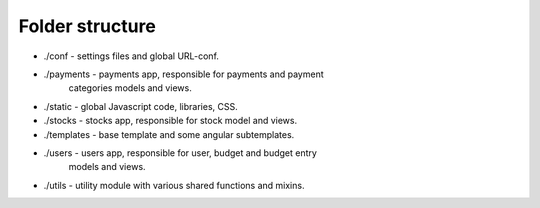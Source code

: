 Folder structure
-----------------

* ./conf - settings files and global URL-conf.
* ./payments - payments app, responsible for payments and payment
               categories models and views.
* ./static - global Javascript code, libraries, CSS.
* ./stocks - stocks app, responsible for stock model and views.
* ./templates - base template and some angular subtemplates.
* ./users - users app, responsible for user, budget and budget entry
            models and views.
* ./utils - utility module with various shared functions and mixins.
